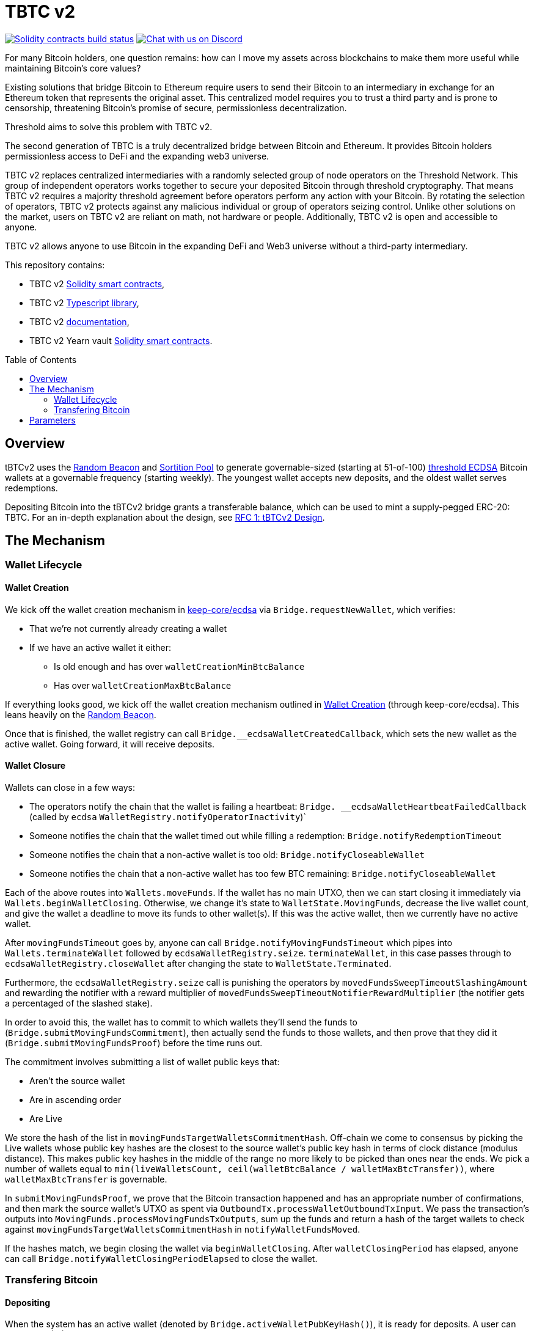 :toc: macro

= TBTC v2

https://github.com/keep-network/tbtc-v2/actions/workflows/contracts.yml[image:https://img.shields.io/github/workflow/status/keep-network/tbtc-v2/Solidity/main?event=push&label=Solidity%20build[Solidity contracts build status]]
https://discord.gg/g2H4Jn4D[image:https://img.shields.io/badge/chat-Discord-blueViolet.svg[Chat
with us on Discord]]


For many Bitcoin holders, one question remains: how can I move my assets across
blockchains to make them more useful while maintaining Bitcoin's core values?

Existing solutions that bridge Bitcoin to Ethereum require users to send their
Bitcoin to an intermediary in exchange for an Ethereum token that represents the
original asset. This centralized model requires you to trust a third party and
is prone to censorship, threatening Bitcoin's promise of secure, permissionless
decentralization.

Threshold aims to solve this problem with TBTC v2.

The second generation of TBTC is a truly decentralized bridge between Bitcoin
and Ethereum. It provides Bitcoin holders permissionless access to DeFi and the
expanding web3 universe.

TBTC v2 replaces centralized intermediaries with a randomly selected group of
node operators on the Threshold Network. This group of independent operators
works together to secure your deposited Bitcoin through threshold cryptography.
That means TBTC v2 requires a majority threshold agreement before operators
perform any action with your Bitcoin. By rotating the selection of operators,
TBTC v2 protects against any malicious individual or group of operators seizing
control. Unlike other solutions on the market, users on TBTC v2 are reliant on
math, not hardware or people. Additionally, TBTC v2 is open and accessible to
anyone.
  
TBTC v2 allows anyone to use Bitcoin in the expanding DeFi and Web3 universe
without a third-party intermediary. 

This repository contains:

- TBTC v2 link:solidity/[Solidity smart contracts],
- TBTC v2 link:typescript/[Typescript library],
- TBTC v2 link:docs/[documentation],
- TBTC v2 Yearn vault link:yearn/[Solidity smart contracts].

toc::[]

== Overview
tBTCv2 uses the
link:https://github.com/keep-network/keep-core/tree/main/solidity/random-beacon[Random
Beacon] and link:https://github.com/keep-network/sortition-pools[Sortition Pool]
to generate governable-sized (starting at 51-of-100)
link:https://eprint.iacr.org/2019/114.pdf[threshold ECDSA]
Bitcoin wallets at a governable frequency (starting weekly). The youngest
wallet accepts new deposits, and the oldest wallet serves redemptions.

Depositing Bitcoin into the tBTCv2 bridge grants a transferable balance, which
can be used to mint a supply-pegged ERC-20: TBTC. For an in-depth explanation
about the design, see link:docs/rfc/rfc-1.adoc[RFC 1: tBTCv2 Design].

== The Mechanism

=== Wallet Lifecycle

==== Wallet Creation

We kick off the wallet creation mechanism in
link:https://github.com/keep-network/keep-core/tree/main/solidity/ecdsa[keep-core/ecdsa]
via `Bridge.requestNewWallet`, which verifies:

* That we're not currently already creating a wallet
* If we have an active wallet it either:
** Is old enough and has over `walletCreationMinBtcBalance` 
** Has over `walletCreationMaxBtcBalance`

If everything looks good, we kick off the wallet creation mechanism outlined in 
link:https://github.com/keep-network/keep-core/tree/main/solidity/ecdsa#the-mechanism[Wallet
Creation] (through keep-core/ecdsa). This leans heavily on the 
link:https://github.com/keep-network/keep-core/tree/main/solidity/random-beacon#the-mechanism[Random
Beacon].

Once that is finished, the wallet registry can call
`Bridge.__ecdsaWalletCreatedCallback`, which sets the new wallet as the active
wallet. Going forward, it will receive deposits.

==== Wallet Closure

Wallets can close in a few ways:

* The operators notify the chain that the wallet is failing a heartbeat:
`Bridge. __ecdsaWalletHeartbeatFailedCallback` (called by `ecdsa`
`WalletRegistry.notifyOperatorInactivity`)`
* Someone notifies the chain that the wallet timed out while filling a
redemption: `Bridge.notifyRedemptionTimeout`
* Someone notifies the chain that a non-active wallet is too old:
`Bridge.notifyCloseableWallet`
* Someone notifies the chain that a non-active wallet has too few BTC
remaining: `Bridge.notifyCloseableWallet`

Each of the above routes into `Wallets.moveFunds`. If the wallet has no main
UTXO, then we can start closing it immediately via
`Wallets.beginWalletClosing`. Otherwise, we change it's state to
`WalletState.MovingFunds`, decrease the live wallet count, and give the wallet
a deadline to move its funds to other wallet(s). If this was the active wallet,
then we currently have no active wallet.

After `movingFundsTimeout` goes by, anyone can call
`Bridge.notifyMovingFundsTimeout` which pipes into
`Wallets.terminateWallet` followed by `ecdsaWalletRegistry.seize`.
`terminateWallet`, in this case passes through to
`ecdsaWalletRegistry.closeWallet` after changing the state to
`WalletState.Terminated`.

Furthermore, the `ecdsaWalletRegistry.seize` call is punishing the operators by
`movedFundsSweepTimeoutSlashingAmount` and rewarding the notifier with a reward
multiplier of `movedFundsSweepTimeoutNotifierRewardMultiplier` (the notifier
gets a percentaged of the slashed stake).

In order to avoid this, the wallet has to commit to which wallets they'll send
the funds to (`Bridge.submitMovingFundsCommitment`), then actually send
the funds to those wallets, and then prove that they did it
(`Bridge.submitMovingFundsProof`) before the time runs out.

The commitment involves submitting a list of wallet public keys that:

* Aren't the source wallet 
* Are in ascending order
* Are Live

We store the hash of the list in `movingFundsTargetWalletsCommitmentHash`.
Off-chain we come to consensus by picking the Live wallets whose public key
hashes are the closest to the source wallet's public key hash in terms of clock
distance (modulus distance). This makes public key hashes in the middle of the
range no more likely to be picked than ones near the ends. We pick a number of
wallets equal to `min(liveWalletsCount, ceil(walletBtcBalance /
walletMaxBtcTransfer))`, where `walletMaxBtcTransfer` is governable.

In `submitMovingFundsProof`, we prove that the Bitcoin transaction happened and
has an appropriate number of confirmations, and then mark the source wallet's
UTXO as spent via `OutboundTx.processWalletOutboundTxInput`. We pass the
transaction's outputs into `MovingFunds.processMovingFundsTxOutputs`, sum up
the funds and return a hash of the target wallets to check against
`movingFundsTargetWalletsCommitmentHash` in `notifyWalletFundsMoved`.

If the hashes match, we begin closing the wallet via `beginWalletClosing`.
After `walletClosingPeriod` has elapsed, anyone can call
`Bridge.notifyWalletClosingPeriodElapsed` to close the wallet.

=== Transfering Bitcoin

==== Depositing

When the system has an active wallet (denoted by
`Bridge.activeWalletPubKeyHash()`), it is ready for deposits. A user can pay to
a P2(W)SH address with the following Bitcoin script:

```
<depositor> DROP
<blindingFactor> DROP
DUP HASH160 <walletPubKeyHash> EQUAL
IF
  CHECKSIG
ELSE
  DUP HASH160 <refundPubkeyHash> EQUALVERIFY
  <refundLocktime> CHECKLOCKTIMEVERIFY DROP
  CHECKSIG
ENDIF
```

Since each depositor will have their ethereum address (the `depositor` field),
and a different `blindingFactor` per deposit, each script will be unique and
each script hash will be unique. The `<depositor> DROP <blindingFactor> DROP`
header is a way to make the script commit to a particular eth address owner at
Bitcoin deposit time, and it's what allows us to link the chains. `DUP HASH160
<walletPubKeyHash> EQUALVERIFY CHECKSIG` is a standard P2PKH, so we slightly
modify that to check to see if the signature matches rather than failing. If it
doesn't match, we want to check a _different_ pkh: `refundPubkeyHash`. This is
a user-provided refund address, and it's only available after `refundLocktime`.
The idea is that they can send funds to this script hash, and if the system is
broken or if something goes wrong, then after `refundLocktime` (30 days), they
can send their funds back to `refundPubkeyHash` themselves. This would only
work if the wallet hadn't <sweeping,touched> those funds yet.

Once a Bitcoin user sends such a deposit, because their P2(W)SH address is
unique to them, _only they_ know that they deposited into TBTCv2 until they
reveal that they did so. To the rest of the Bitcoin world, this looks like a
nondescript payment to a meaningless P2SH address. They make this reveal (which
can be done immediately; no need to wait for confirmations) by calling
`Bridge.revealDeposit`.

`Bridge.revealDeposit` takes in the funding transaction, and then the necessary
information to reconstruct the Bitcoin script: `depositor`, `blindingFactor`,
`walletPubKeyHash` and `refundPubkeyHash`. Then, it makes sure that the funding
transaction happened on Bitcoin, reconstructs the script, hashes it, verifies
that the hashes match, and then stores the deposit as waiting to be
<sweeping,swept> associated to the provided `depositor`.

[sweeping]
==== Sweeping

==== Redemptions

An account with a balance can request a redemption via
`Bridge.requestRedemption`. We verify that the destination is valid (P2PKH,
P2WPKH, P2SH or P2WSH), and build a redemption key based on the wallet's PKH
and destination. There can only be one pending redemption per PKH-destination
pair. The treasury takes a cut (`Bridge.redemptionTreasuryFeeDivisor`, 5 BPS),
and then we reduce the account's balance and start a timer.

After `Bridge.redemptionTimeout` (48 hours), anyone may call
`Bridge.notifyRedemptionTimeout`. This will decrease
`wallet.pendingRedemptionsValue`, mark the redemption as "timed out", punish
the operators for `Bridge.redemptionTimeoutSlashingAmount`, and reward the
notifier for a percentage (`Bridge.redemptionTimeoutNotifierRewardMultiplier`,
100%) of the slashed stake. The redeemer is reimbursed the balance of the
redemption, and the wallet begins to move its funds and eventually close via
`Wallets.notifyWalletTimedOutRedemption`.

To avoid this, the operators must fulfill the redemption by signing a
transaction off-chain (potentially in a batch), submitting it to the Bitcoin
chain, and then proving that they did so via `Bridge.submitRedemptionProof`. We
perform an SPV proof to ensure the transaction occurred, it is well-formed, and
then we decrease all of the redeemer's balances and increase the treasury's
balance with its cut. 

== Parameters

[%header,cols="3m,4,^1,^2m"]
|=== 
^|Property Name
^|Description
|Governable
|Default Value

4+s|Wallet Creation

|walletCreationPeriod      
|Length of time a wallet needs to exist for before a new one can be created
|Yes
|`1 week`

|walletCreationMinBtcBalance
|The minimum amount of BTC an active wallet needs to have before we allow for
the creation of a new active wallet.
|Yes
|`5 BTC`

|walletCreationMaxBtcBalance
|The amount of BTC an active wallet needs to have where we allow for the
creation of a new active wallet regardless of age.
|Yes
|`25 BTC`

4+s|Wallet Closure

|movingFundsTimeout
|The amount of time a wallet has to move funds before facing penalty.
|Yes
|`1 week`

|movedFundsSweepTimeoutSlashingAmount
|The amount of stake to slash if the wallet does not move its funds in time.
|Yes
|`100% of min-stake`

|movedFundsSweepTimeoutNotifierRewardMultiplier
|The the percentage of the slashed stake that the notifier receives as a reward.
|Yes
|`5%`

|walletMaxBtcTransfer
|The threshold at which we try to divide up a closing wallet into multiple target wallets
|Yes
|`50 BTC`

|walletClosingPeriod
|The amount of time the wallet remains in the `Closing` state before it is closed.
|Yes
|`3 days`

4+s|Redemption

|redemptionTreasuryFeeDivisor
|The redemption fee divisor of one BTC to take as a treasury fee.
|Yes
|`2000 => 1/2000 = 5 BPS`

|redemptionTimeout
|Length of time a wallet has to fulfill a redemption.
|Yes
|`48 hours`
